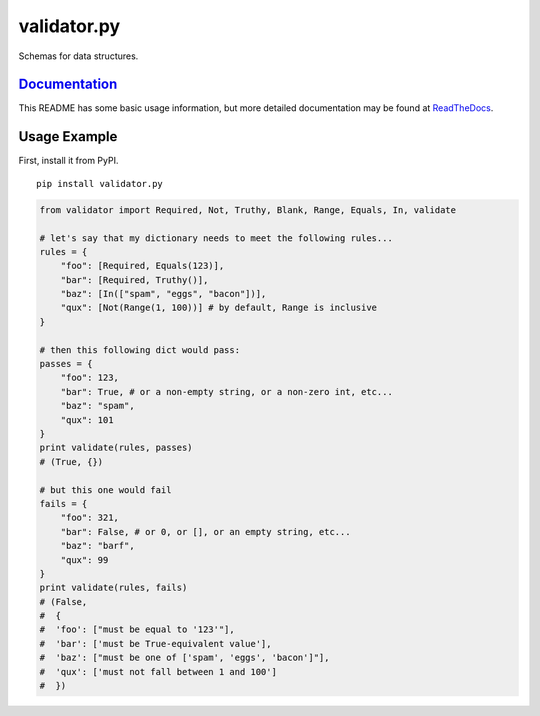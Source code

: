 validator.py |Build Status| |PyPI version|
==========================================================

Schemas for data structures.

`Documentation <http://validatorpy.readthedocs.org/en/latest/index.html>`__
---------------------------------------------------------------------------

This README has some basic usage information, but more detailed
documentation may be found at
`ReadTheDocs <http://validatorpy.readthedocs.org/en/latest/index.html>`__.

Usage Example
-------------

First, install it from PyPI.

::

    pip install validator.py

.. code:: python


    from validator import Required, Not, Truthy, Blank, Range, Equals, In, validate

    # let's say that my dictionary needs to meet the following rules...
    rules = {
        "foo": [Required, Equals(123)],
        "bar": [Required, Truthy()],
        "baz": [In(["spam", "eggs", "bacon"])],
        "qux": [Not(Range(1, 100))] # by default, Range is inclusive
    }

    # then this following dict would pass:
    passes = {
        "foo": 123,
        "bar": True, # or a non-empty string, or a non-zero int, etc...
        "baz": "spam",
        "qux": 101
    }
    print validate(rules, passes)
    # (True, {})

    # but this one would fail
    fails = {
        "foo": 321,
        "bar": False, # or 0, or [], or an empty string, etc...
        "baz": "barf",
        "qux": 99
    }
    print validate(rules, fails)
    # (False,
    #  {
    #  'foo': ["must be equal to '123'"],
    #  'bar': ['must be True-equivalent value'],
    #  'baz': ["must be one of ['spam', 'eggs', 'bacon']"],
    #  'qux': ['must not fall between 1 and 100']
    #  })

.. |Build Status| image:: https://travis-ci.org/mansam/validator.py.png?branch=master
   :target: https://travis-ci.org/mansam/validator.py
.. |PyPI version| image:: https://badge.fury.io/py/validator.py.png
   :target: http://badge.fury.io/py/validator.py
.. |Bitdeli Badge| image:: https://d2weczhvl823v0.cloudfront.net/mansam/validator.py/trend.png
   :target: https://bitdeli.com/free
